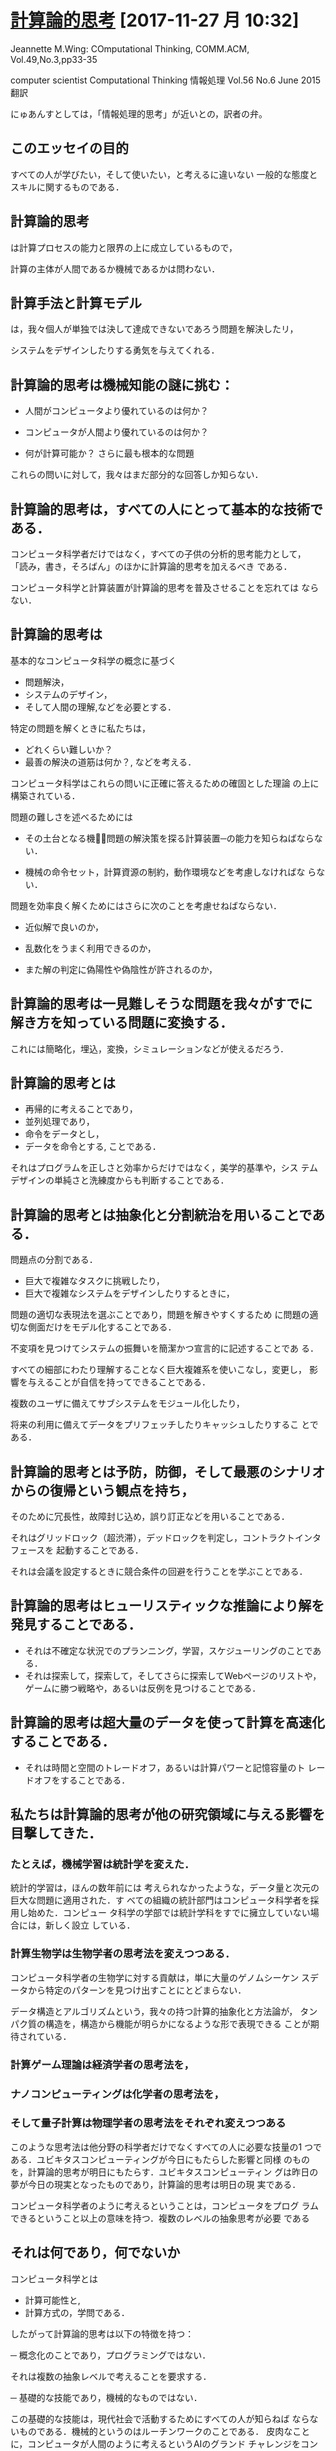 * [[https://www.cs.cmu.edu/afs/cs/usr/wing/www/ct-japanese.pdf][計算論的思考]] [2017-11-27 月 10:32]

  Jeannette M.Wing: COmputational Thinking,
  COMM.ACM, Vol.49,No.3,pp33-35

  computer scientist
  Computational Thinking
  情報処理 Vol.56 No.6 June 2015
  翻訳

  にゅあんすとしては，「情報処理的思考」が近いとの，訳者の弁。


** このエッセイの目的

   すべての人が学びたい，そして使いたい，と考えるに違いない
   一般的な態度とスキルに関するものである．

** 計算論的思考

   は計算プロセスの能力と限界の上に成立しているもので，

   計算の主体が人間であるか機械であるかは問わない．

** 計算手法と計算モデル

   は，我々個人が単独では決して達成できないであろう問題を解決したリ，

   システムをデザインしたりする勇気を与えてくれる．

** 計算論的思考は機械知能の謎に挑む：

   - 人間がコンピュータより優れているのは何か？

   - コンピュータが人間より優れているのは何か？

   - 何が計算可能か？ 
     さらに最も根本的な問題

   これらの問いに対して，我々はまだ部分的な回答しか知らない．

** 計算論的思考は，すべての人にとって基本的な技術である．

   コンピュータ科学者だけではなく，すべての子供の分析的思考能力として，
   「読み，書き，そろばん」のほかに計算論的思考を加えるべき
   である．

   コンピュータ科学と計算装置が計算論的思考を普及させることを忘れては
   ならない．

** 計算論的思考は

   基本的なコンピュータ科学の概念に基づく

   - 問題解決，
   - システムのデザイン，
   - そして人間の理解,などを必要とする．

   特定の問題を解くときに私たちは，
   
   - どれくらい難しいか？
   - 最善の解決の道筋は何か？, などを考える．

   コンピュータ科学はこれらの問いに正確に答えるための確固とした理論
   の上に構築されている．

   問題の難しさを述べるためには

   - その土台となる機械̶問題の解決策を探る計算装置─の能力を知らねばならない．

   - 機械の命令セット，計算資源の制約，動作環境などを考慮しなければな
     らない．

   問題を効率良く解くためにはさらに次のことを考慮せねばならない．

   - 近似解で良いのか，

   - 乱数化をうまく利用できるのか，

   - また解の判定に偽陽性や偽陰性が許されるのか，

** 計算論的思考は一見難しそうな問題を我々がすでに解き方を知っている問題に変換する．

   これには簡略化，埋込，変換，シミュレーションなどが使えるだろう．

** 計算論的思考とは

   - 再帰的に考えることであり，
   - 並列処理であり，
   - 命令をデータとし，
   - データを命令とする, ことである．

   それはプログラムを正しさと効率からだけではなく，美学的基準や，シス
   テムデザインの単純さと洗練度からも判断することである．

** 計算論的思考とは抽象化と分割統治を用いることである．

   問題点の分割である．

   - 巨大で複雑なタスクに挑戦したり，
   - 巨大で複雑なシステムをデザインしたりするときに，

   問題の適切な表現法を選ぶことであり，問題を解きやすくするため
   に問題の適切な側面だけをモデル化することである．

   不変項を見つけてシステムの振舞いを簡潔かつ宣言的に記述することであ
   る．

   すべての細部にわたり理解することなく巨大複雑系を使いこなし，変更し，
   影響を与えることが自信を持ってできることである．

   複数のユーザに備えてサブシステムをモジュール化したり，

   将来の利用に備えてデータをプリフェッチしたりキャッシュしたりするこ
   とである．

** 計算論的思考とは予防，防御，そして最悪のシナリオからの復帰という観点を持ち，

   そのために冗長性，故障封じ込め，誤り訂正などを用いることである．

   それはグリッドロック（超渋滞），デッドロックを判定し，コントラクトインタフェースを
   起動することである．

   それは会議を設定するときに競合条件の回避を行うことを学ぶことである．

** 計算論的思考はヒューリスティックな推論により解を発見することである．

   - それは不確定な状況でのプランニング，学習，スケジューリングのことである．
   - それは探索して，探索して，そしてさらに探索してWebページのリストや，
     ゲームに勝つ戦略や，あるいは反例を見つけることである．

** 計算論的思考は超大量のデータを使って計算を高速化することである．
    
   - それは時間と空間のトレードオフ，あるいは計算パワーと記憶容量のト
     レードオフをすることである．

** 私たちは計算論的思考が他の研究領域に与える影響を目撃してきた．

*** たとえば，機械学習は統計学を変えた．

     統計的学習は，ほんの数年前には
    考えられなかったような，データ量と次元の巨大な問題に適用された．す
    べての組織の統計部門はコンピュータ科学者を採用し始めた．コンピュー
    タ科学の学部では統計学科をすでに擁立していない場合には，新しく設立
    している．

*** 計算生物学は生物学者の思考法を変えつつある．

    コンピュータ科学者の生物学に対する貢献は，単に大量のゲノムシーケン
    スデータから特定のパターンを見つけ出すことにとどまらない．

    データ構造とアルゴリズムという，我々の持つ計算的抽象化と方法論が，
    タンパク質の構造を，構造から機能が明らかになるような形で表現できる
    ことが期待されている．

*** 計算ゲーム理論は経済学者の思考法を，
*** ナノコンピューティングは化学者の思考法を，
*** そして量子計算は物理学者の思考法をそれぞれ変えつつある

    このような思考法は他分野の科学者だけでなくすべての人に必要な技量の1
    つである．ユビキタスコンピューティングが今日にもたらした影響と同様
    のものを，計算論的思考が明日にもたらす．ユビキタスコンピューティン
    グは昨日の夢が今日の現実となったものであり，計算論的思考は明日の現
    実である．

    コンピュータ科学者のように考えるということは，コンピュータをプログ
    ラムできるということ以上の意味を持つ．複数のレベルの抽象思考が必要
    である

** それは何であり，何でないか

   コンピュータ科学とは
   
   - 計算可能性と,
   - 計算方式の，学問である．

   したがって計算論的思考は以下の特徴を持つ：

   ─ 概念化のことであり，プログラミングではない．

    それは複数の抽象レベルで考えることを要求する．

   ─ 基礎的な技能であり，機械的なものではない．

     この基礎的な技能は，現代社会で活動するためにすべての人が知らねば
     ならないものである．機械的というのはルーチンワークのことである．
     皮肉なことに，コンピュータが人間のように考えるというAIのグランド
     チャレンジをコンピュータ科学が解決するまでは，思考は機械的である．

   ─ 人間の思考法のことであり，コンピュータのそれではない．

     計算論的思考は人間の問題解決法であり，人間がコンピュータのように
     考えることを目指すものではない．コンピュータは単調で退屈であるが，
     人間は賢くて想像力豊かである．人間がコンピュータを刺激的なものに
     する．コンピュータという計算装置を持つことにより，我々は計算の時
     代以前には挑戦できなかったような問題を解くのに自らの叡智を使うこ
     とができ，新しいシステムを構築することができる．限界は我々の想像
     力だけである．

   ─ 数学的思考と工学的思考を組み合わせ，補完することである．

     コンピュータ科学は本質的に数学的思考の上に成立している．

     そのため，すべての科学同様，コンピュータ科学の形式的基礎は数学に
     ある．

     コンピュータ科学は，実世界と相互作用するシステムを構築する場合，
     本質的に工学的思考の上に成立している．
     
     それらを司る計算装置の制約が，コンピュータ科学者に数学的だけでは
     なく計算論的な思考を要求する．仮想世界を自由に構築できるため，物
     理世界の制約を超えたシステムの構成が可能である．

   - 概念であり，モノではない．

     我々が創造するものは単なるソフトウェアやハードウェアという，物理
     的にどこにでも存在し，いつでも触れることのできるモノではなく，問
     題に迫り解決するための計算論的な概念で，我々の日常生活を助け，他
     の人々とコミュニケーションをとり交流するためのものである；そして

   - それは，すべての人にどこでも．計算論的思考は，人間の努力と一体化
     してしたときに現実となり，明示的に哲学する必要性は消えてしまう．

計算論的思考は，この分野に対する社会通念を変えようとするコンピュータ科
学の教育者，研究者，そして実務家を導く主要な観点である．

特に，大学入学前の学生とその教師や親たちを含む人々に対し，以下の2つの
メッセージを送る必要がある：

─ 知的に挑戦的で魅力的な科学的問題が多く残されている．問題領域と解決
  策領域を限定しているのは我々の好奇心と創造性だけである；そして

─ コンピュータ科学を専攻した学生は何を専門にしてもよい．英語や数学を
  専攻した学生は異なる分野で複数のキャリアを追求しているではないか．

  コンピュータ科学もしかり．コンピュータ科学を専攻した後に医学，法律，
  経営，政治，そしてあらゆる種類の科学や工学，さらには芸術の分野に進
  むことができる．

** 計算論的思考は誰のために

コンピュータ科学の教授は「コンピュータ科学者のように考える方法」と名付
けた科目を，大学の新入生に教えるべきである．

そしてそれはコンピュータ科学専門の学生だけでなく他学科の学生たちにも開
放すべきである．

大学以前の学生にも計算手法やモデルに触れる機会を作るべきである．

コンピュータ科学に不満を述べたり，それに対する興味を否定するのではなく，
あるいはコンピュータ科学の研究費を却下したりしないで，一般の人々の興味
をこの分野の知的冒険へと導くべきである．

そのようにしてコンピュータ科学の喜び，恐怖，威力を広め，計算論的思考を
一般的なものにしたい．
